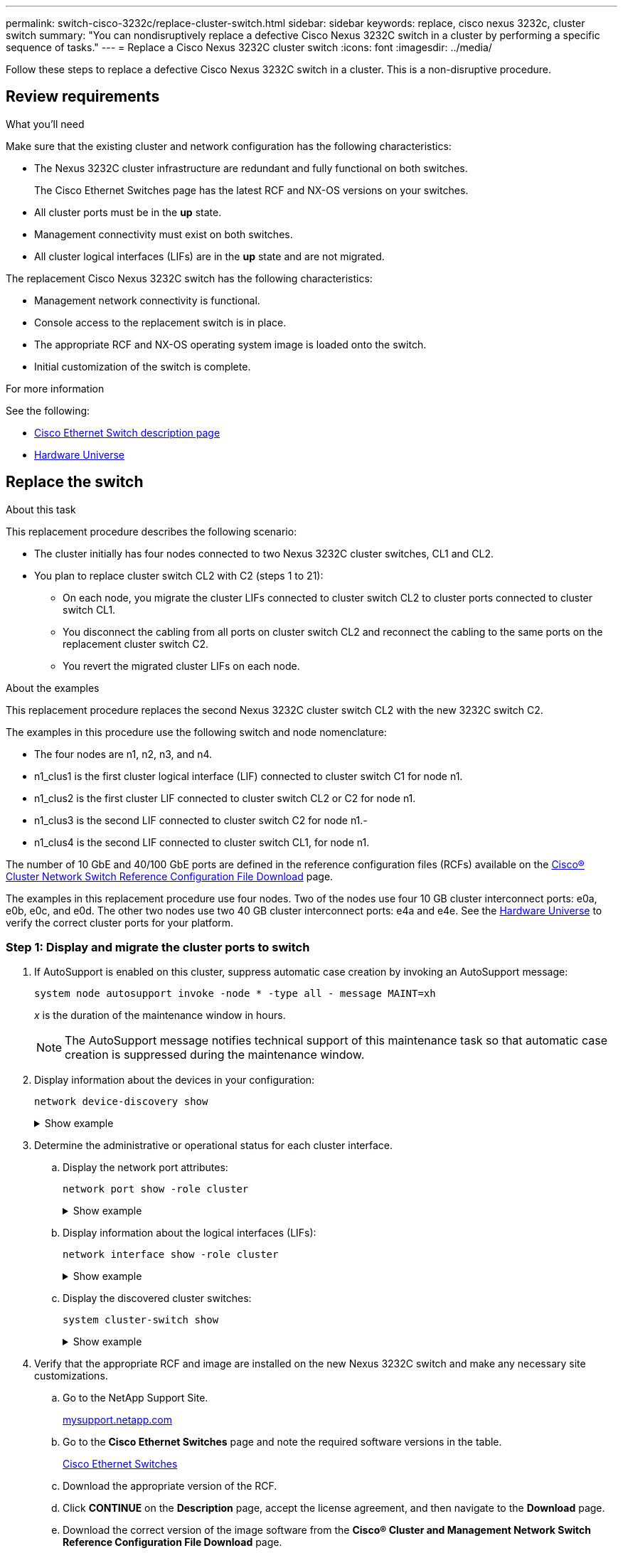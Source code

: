 ---
permalink: switch-cisco-3232c/replace-cluster-switch.html
sidebar: sidebar
keywords: replace, cisco nexus 3232c, cluster switch
summary: "You can nondisruptively replace a defective Cisco Nexus 3232C switch in a cluster by performing a specific sequence of tasks."
---
= Replace a Cisco Nexus 3232C cluster switch
:icons: font
:imagesdir: ../media/

[.lead]
Follow these steps to replace a defective Cisco Nexus 3232C switch in a cluster. This is a non-disruptive procedure.

== Review requirements

.What you'll need

Make sure that the existing cluster and network configuration has the following characteristics:

* The Nexus 3232C cluster infrastructure are redundant and fully functional on both switches.
+
The Cisco Ethernet Switches page has the latest RCF and NX-OS versions on your switches.

* All cluster ports must be in the *up* state.
* Management connectivity must exist on both switches.
* All cluster logical interfaces (LIFs) are in the *up* state and are not migrated.

The replacement Cisco Nexus 3232C switch has the following characteristics:

* Management network connectivity is functional.
* Console access to the replacement switch is in place.
* The appropriate RCF and NX-OS operating system image is loaded onto the switch.
* Initial customization of the switch is complete.

.For more information

See the following:

* http://support.netapp.com/NOW/download/software/cm_switches/[Cisco Ethernet Switch description page^]

* http://hwu.netapp.com[Hardware Universe^]

== Replace the switch

.About this task
This replacement procedure describes the following scenario:

* The cluster initially has four nodes connected to two Nexus 3232C cluster switches, CL1 and CL2.
* You plan to replace cluster switch CL2 with C2 (steps 1 to 21):
 ** On each node, you migrate the cluster LIFs connected to cluster switch CL2 to cluster ports connected to cluster switch CL1.
 ** You disconnect the cabling from all ports on cluster switch CL2 and reconnect the cabling to the same ports on the replacement cluster switch C2.
 ** You revert the migrated cluster LIFs on each node.

.About the examples
This replacement procedure replaces the second Nexus 3232C cluster switch CL2 with the new 3232C switch C2.

The examples in this procedure use the following switch and node nomenclature:

* The four nodes are n1, n2, n3, and n4.
* n1_clus1 is the first cluster logical interface (LIF) connected to cluster switch C1 for node n1.
* n1_clus2 is the first cluster LIF connected to cluster switch CL2 or C2 for node n1.
* n1_clus3 is the second LIF connected to cluster switch C2 for node n1.-
* n1_clus4 is the second LIF connected to cluster switch CL1, for node n1.

The number of 10 GbE and 40/100 GbE ports are defined in the reference configuration files (RCFs) available on the https://mysupport.netapp.com/NOW/download/software/sanswitch/fcp/Cisco/netapp_cnmn/download.shtml[Cisco® Cluster Network Switch Reference Configuration File Download^] page.

The examples in this replacement procedure use four nodes. Two of the nodes use four 10 GB cluster interconnect ports: e0a, e0b, e0c, and e0d. The other two nodes use two 40 GB cluster interconnect ports: e4a and e4e. See the link:https://hwu.netapp.com[Hardware Universe^] to verify the correct cluster ports for your platform.


=== Step 1: Display and migrate the cluster ports to switch

. If AutoSupport is enabled on this cluster, suppress automatic case creation by invoking an AutoSupport message:
+
`system node autosupport invoke -node * -type all - message MAINT=xh`
+
_x_ is the duration of the maintenance window in hours.
+
[NOTE]
====
The AutoSupport message notifies technical support of this maintenance task so that automatic case creation is suppressed during the maintenance window.
====

. Display information about the devices in your configuration:
+
`network device-discovery show`
+
.Show example
[%collapsible]
====

[subs=+quotes]
----
cluster::> *network device-discovery show*
            Local  Discovered
Node        Port   Device              Interface         Platform
----------- ------ ------------------- ----------------  ----------------
n1         /cdp
            e0a    CL1                 Ethernet1/1/1    N3K-C3232C
            e0b    CL2                 Ethernet1/1/1    N3K-C3232C
            e0c    CL2                 Ethernet1/1/2    N3K-C3232C
            e0d    CL1                 Ethernet1/1/2    N3K-C3232C

n2         /cdp
            e0a    CL1                 Ethernet1/1/3    N3K-C3232C
            e0b    CL2                 Ethernet1/1/3    N3K-C3232C
            e0c    CL2                 Ethernet1/1/4    N3K-C3232C
            e0d    CL1                 Ethernet1/1/4    N3K-C3232C

n3         /cdp
            e4a    CL1                 Ethernet1/7      N3K-C3232C
            e4e    CL2                 Ethernet1/7      N3K-C3232C

n4         /cdp
            e4a    CL1                 Ethernet1/8      N3K-C3232C
            e4e    CL2                 Ethernet1/8      N3K-C3232C
----
====

. Determine the administrative or operational status for each cluster interface.

 .. Display the network port attributes:
+
`network port show -role cluster`
+
.Show example
[%collapsible]
====

[subs=+quotes]
----
cluster::*> *network port show -role cluster*
(network port show)
Node: n1
                                                                      Ignore
                                                  Speed(Mbps) Health  Health
Port      IPspace      Broadcast Domain Link MTU  Admin/Oper  Status  Status
--------- ------------ ---------------- ---- ---- ----------- ------------
e0a       Cluster      Cluster          up   9000 auto/10000  -
e0b       Cluster      Cluster          up   9000 auto/10000  -
e0c       Cluster      Cluster          up   9000 auto/10000  -
e0d       Cluster      Cluster          up   9000 auto/10000  -        -

Node: n2
                                                                      Ignore
                                                  Speed(Mbps) Health  Health
Port      IPspace      Broadcast Domain Link MTU  Admin/Oper  Status  Status
--------- ------------ ---------------- ---- ---- ----------- ------------
e0a       Cluster      Cluster          up   9000  auto/10000 -
e0b       Cluster      Cluster          up   9000  auto/10000 -
e0c       Cluster      Cluster          up   9000  auto/10000 -
e0d       Cluster      Cluster          up   9000  auto/10000 -        -

Node: n3
                                                                       Ignore
                                                  Speed(Mbps) Health   Health
Port      IPspace      Broadcast Domain Link MTU  Admin/Oper  Status   Status
--------- ------------ ---------------- ---- ---- ----------- -------- -----
e4a       Cluster      Cluster          up   9000 auto/40000  -        -
e4e       Cluster      Cluster          up   9000 auto/40000  -        -

Node: n4
                                                                       Ignore
                                                  Speed(Mbps) Health   Health
Port      IPspace      Broadcast Domain Link MTU  Admin/Oper  Status   Status
--------- ------------ ---------------- ---- ---- ----------- -------- -----
e4a       Cluster      Cluster          up   9000 auto/40000  -
e4e       Cluster      Cluster          up   9000 auto/40000  -
----
====

 .. Display information about the logical interfaces (LIFs):
+
`network interface show -role cluster`
+
.Show example
[%collapsible]
====

[subs=+quotes]
----
cluster::*> *network interface show -role cluster*
             Logical    Status     Network          Current       Current Is
Vserver     Interface  Admin/Oper Address/Mask       Node          Port   Home
----------- ---------- ---------- ------------------ ------------- ------- ---
Cluster
            n1_clus1   up/up      10.10.0.1/24       n1            e0a     true
            n1_clus2   up/up      10.10.0.2/24       n1            e0b     true
            n1_clus3   up/up      10.10.0.3/24       n1            e0c     true
            n1_clus4   up/up      10.10.0.4/24       n1            e0d     true
            n2_clus1   up/up      10.10.0.5/24       n2            e0a     true
            n2_clus2   up/up      10.10.0.6/24       n2            e0b     true
            n2_clus3   up/up      10.10.0.7/24       n2            e0c     true
            n2_clus4   up/up      10.10.0.8/24       n2            e0d     true
            n3_clus1   up/up      10.10.0.9/24       n3            e0a     true
            n3_clus2   up/up      10.10.0.10/24      n3            e0e     true
            n4_clus1   up/up      10.10.0.11/24      n4            e0a     true
            n4_clus2   up/up      10.10.0.12/24      n4            e0e     true
----
====

 .. Display the discovered cluster switches:
+
`system cluster-switch show`
+
.Show example
[%collapsible]
====
The following output example displays the cluster switches:

[subs=+quotes]
----
cluster::> *system cluster-switch show*
Switch                      Type               Address          Model
--------------------------- ------------------ ---------------- ---------------
CL1                         cluster-network    10.10.1.101      NX3232C
        Serial Number: FOX000001
         Is Monitored: true
               Reason: None
     Software Version: Cisco Nexus Operating System (NX-OS) Software, Version 7.0(3)I6(1)
       Version Source: CDP

CL2                         cluster-network    10.10.1.102      NX3232C
        Serial Number: FOX000002
         Is Monitored: true
               Reason: None
     Software Version: Cisco Nexus Operating System (NX-OS) Software, Version 7.0(3)I6(1)
       Version Source: CDP
----
====

. Verify that the appropriate RCF and image are installed on the new Nexus 3232C switch and make any necessary site customizations.

 .. Go to the NetApp Support Site.
+
http://mysupport.netapp.com/[mysupport.netapp.com^]

 .. Go to the *Cisco Ethernet Switches* page and note the required software versions in the table.
+
https://mysupport.netapp.com/NOW/download/software/cm_switches/[Cisco Ethernet Switches^]

 .. Download the appropriate version of the RCF.
 .. Click *CONTINUE* on the *Description* page, accept the license agreement, and then navigate to the *Download* page.
 .. Download the correct version of the image software from the *Cisco® Cluster and Management Network Switch Reference Configuration File Download* page.
+
http://mysupport.netapp.com/NOW/download/software/sanswitch/fcp/Cisco/netapp_cnmn/download.shtml[Cisco® Cluster and Management Network Switch Reference Configuration File Download^]

. Migrate the cluster LIFs to the physical node ports connected to the replacement switch C2:
+
`network interface migrate -vserver _vserver-name_ -lif _lif-name_ -source-node _node-name_ -destination-node _node-name_ -destination-port _port-name_`
+
.Show example
[%collapsible]
====
You must migrate all the cluster LIFs individually as shown in the following example:

[subs=+quotes]
----
cluster::*> *network interface migrate -vserver Cluster -lif n1_clus2 -source-node n1 -destination-
node n1 -destination-port e0a*
cluster::*> *network interface migrate -vserver Cluster -lif n1_clus3 -source-node n1 -destination-
node n1 -destination-port e0d*
cluster::*> *network interface migrate -vserver Cluster -lif n2_clus2 -source-node n2 -destination-
node n2 -destination-port e0a*
cluster::*> *network interface migrate -vserver Cluster -lif n2_clus3 -source-node n2 -destination-
node n2 -destination-port e0d*
cluster::*> *network interface migrate -vserver Cluster -lif n3_clus2 -source-node n3 -destination-
node n3 -destination-port e4a*
cluster::*> *network interface migrate -vserver Cluster -lif n4_clus2 -source-node n4 -destination-
node n4 -destination-port e4a*
----
====

. Verify the status of the cluster ports and their home designations:
+
`network interface show -role cluster`
+
.Show example
[%collapsible]
====

[subs=+quotes]
----
cluster::*> *network interface show -role cluster*
(network interface show)
            Logical    Status     Network            Current       Current Is
Vserver     Interface  Admin/Oper Address/Mask       Node          Port    Home
----------- ---------- ---------- ------------------ ------------- ------- ----
Cluster
            n1_clus1   up/up      10.10.0.1/24       n1            e0a     true
            n1_clus2   up/up      10.10.0.2/24       n1            e0a     false
            n1_clus3   up/up      10.10.0.3/24       n1            e0d     false
            n1_clus4   up/up      10.10.0.4/24       n1            e0d     true
            n2_clus1   up/up      10.10.0.5/24       n2            e0a     true
            n2_clus2   up/up      10.10.0.6/24       n2            e0a     false
            n2_clus3   up/up      10.10.0.7/24       n2            e0d     false
            n2_clus4   up/up      10.10.0.8/24       n2            e0d     true
            n3_clus1   up/up      10.10.0.9/24       n3            e4a     true
            n3_clus2   up/up      10.10.0.10/24      n3            e4a     false
            n4_clus1   up/up      10.10.0.11/24      n4            e4a     true
            n4_clus2   up/up      10.10.0.12/24      n4            e4a     false
----
====

. Shut down the cluster interconnect ports that are physically connected to the original switch CL2: 
+
`network port modify -node _node-name_ -port _port-name_ -up-admin false`
+
.Show example
[%collapsible]
====
The following example shows the cluster interconnect ports are shut down on all nodes:

[subs=+quotes]
----
cluster::*> *network port modify -node n1 -port e0b -up-admin false*
cluster::*> *network port modify -node n1 -port e0c -up-admin false*
cluster::*> *network port modify -node n2 -port e0b -up-admin false*
cluster::*> *network port modify -node n2 -port e0c -up-admin false*
cluster::*> *network port modify -node n3 -port e4e -up-admin false*
cluster::*> *network port modify -node n4 -port e4e -up-admin false*
----
====

. Ping the remote cluster interfaces and perform an RPC server check:
+
`cluster ping-cluster -node _node-name_`
+
.Show example
[%collapsible]
====
The following example shows node n1 being pinged and the RPC status indicated afterward:

[subs=+quotes]
----
cluster::*> *cluster ping-cluster -node n1*
Host is n1 Getting addresses from network interface table...
Cluster n1_clus1 n1        e0a    10.10.0.1
Cluster n1_clus2 n1        e0b    10.10.0.2
Cluster n1_clus3 n1        e0c    10.10.0.3
Cluster n1_clus4 n1        e0d    10.10.0.4
Cluster n2_clus1 n2        e0a    10.10.0.5
Cluster n2_clus2 n2        e0b    10.10.0.6
Cluster n2_clus3 n2        e0c    10.10.0.7
Cluster n2_clus4 n2        e0d    10.10.0.8
Cluster n3_clus1 n4        e0a    10.10.0.9
Cluster n3_clus2 n3        e0e    10.10.0.10
Cluster n4_clus1 n4        e0a    10.10.0.11
Cluster n4_clus2 n4        e0e    10.10.0.12
Local = 10.10.0.1 10.10.0.2 10.10.0.3 10.10.0.4
Remote = 10.10.0.5 10.10.0.6 10.10.0.7 10.10.0.8 10.10.0.9 10.10.0.10 10.10.0.11
10.10.0.12 Cluster Vserver Id = 4294967293 Ping status:
....
Basic connectivity succeeds on 32 path(s)
Basic connectivity fails on 0 path(s) ................
Detected 9000 byte MTU on 32 path(s):
    Local 10.10.0.1 to Remote 10.10.0.5
    Local 10.10.0.1 to Remote 10.10.0.6
    Local 10.10.0.1 to Remote 10.10.0.7
    Local 10.10.0.1 to Remote 10.10.0.8
    Local 10.10.0.1 to Remote 10.10.0.9
    Local 10.10.0.1 to Remote 10.10.0.10
    Local 10.10.0.1 to Remote 10.10.0.11
    Local 10.10.0.1 to Remote 10.10.0.12
    Local 10.10.0.2 to Remote 10.10.0.5
    Local 10.10.0.2 to Remote 10.10.0.6
    Local 10.10.0.2 to Remote 10.10.0.7
    Local 10.10.0.2 to Remote 10.10.0.8
    Local 10.10.0.2 to Remote 10.10.0.9
    Local 10.10.0.2 to Remote 10.10.0.10
    Local 10.10.0.2 to Remote 10.10.0.11
    Local 10.10.0.2 to Remote 10.10.0.12
    Local 10.10.0.3 to Remote 10.10.0.5
    Local 10.10.0.3 to Remote 10.10.0.6
    Local 10.10.0.3 to Remote 10.10.0.7
    Local 10.10.0.3 to Remote 10.10.0.8
    Local 10.10.0.3 to Remote 10.10.0.9
    Local 10.10.0.3 to Remote 10.10.0.10
    Local 10.10.0.3 to Remote 10.10.0.11
    Local 10.10.0.3 to Remote 10.10.0.12
    Local 10.10.0.4 to Remote 10.10.0.5
    Local 10.10.0.4 to Remote 10.10.0.6
    Local 10.10.0.4 to Remote 10.10.0.7
    Local 10.10.0.4 to Remote 10.10.0.8
    Local 10.10.0.4 to Remote 10.10.0.9
    Local 10.10.0.4 to Remote 10.10.0.10
    Local 10.10.0.4 to Remote 10.10.0.11
    Local 10.10.0.4 to Remote 10.10.0.12
Larger than PMTU communication succeeds on 32 path(s) RPC status:
8 paths up, 0 paths down (tcp check)
8	paths up, 0 paths down (udp check)
----
====

=== Step 2: Migrate ISLs to switch CL1 and C2

. Shut down the ports 1/31 and 1/32 on cluster switch CL1.
+
For more information on Cisco commands, see the guides listed in the https://www.cisco.com/c/en/us/support/switches/nexus-3000-series-switches/products-command-reference-list.html[Cisco Nexus 3000 Series NX-OS Command References^].
+
.Show example
[%collapsible]
====

[subs=+quotes]
----
(CL1)# *configure*
(CL1)(Config)# *interface e1/31-32*
(CL1)(config-if-range)# *shutdown*
(CL1)(config-if-range)# *exit*
(CL1)(Config)# *exit* 
(CL1)#
----
====

. Remove all the cables attached to the cluster switch CL2 and reconnect them to the replacement switch C2 for all the nodes.
. Remove the inter-switch link (ISL) cables from ports e1/31 and e1/32 on cluster switch CL2 and reconnect them to the same ports on the replacement switch C2.
. Bring up ISL ports 1/31 and 1/32 on the cluster switch CL1.
+
For more information on Cisco commands, see the guides listed in the https://www.cisco.com/c/en/us/support/switches/nexus-3000-series-switches/products-command-reference-list.html[Cisco Nexus 3000 Series NX-OS Command References^].
+
.Show example
[%collapsible]
====

[subs=+quotes]
----
(CL1)# *configure*
(CL1)(Config)# *interface e1/31-32*
(CL1)(config-if-range)# *no shutdown*
(CL1)(config-if-range)# *exit*
(CL1)(Config)# *exit*
(CL1)#
----
====

. Verify that the ISLs are up on CL1.
+
For more information on Cisco commands, see the guides listed in the https://www.cisco.com/c/en/us/support/switches/nexus-3000-series-switches/products-command-reference-list.html[Cisco Nexus 3000 Series NX-OS Command References^].
+
Ports Eth1/31 and Eth1/32 should indicate `(P)`, which means that the ISL ports are up in the port-channel:
+
.Show example
[%collapsible]
====

[subs=+quotes]
----
CL1# *show port-channel summary*
Flags: D - Down         P - Up in port-channel (members)
       I - Individual   H - Hot-standby (LACP only)
       s - Suspended    r - Module-removed
       S - Switched     R - Routed
       U - Up (port-channel)
       M - Not in use. Min-links not met
--------------------------------------------------------------------------------
Group Port-        Type   Protocol  Member Ports
      Channel
--------------------------------------------------------------------------------
1     Po1(SU)      Eth    LACP      Eth1/31(P)   Eth1/32(P)
----
====

. Verify that the ISLs are up on cluster switch C2.
+
For more information on Cisco commands, see the guides listed in the https://www.cisco.com/c/en/us/support/switches/nexus-3000-series-switches/products-command-reference-list.html[Cisco Nexus 3000 Series NX-OS Command References^].
+
.Show example
[%collapsible]
====
Ports Eth1/31 and Eth1/32 should indicate (P), which means that both ISL ports are up in the port-channel.

[subs=+quotes]
----
C2# *show port-channel summary*
Flags: D - Down         P - Up in port-channel (members)
       I - Individual   H - Hot-standby (LACP only)        s - Suspended    r - Module-removed
       S - Switched     R - Routed
       U - Up (port-channel)
       M - Not in use. Min-links not met
--------------------------------------------------------------------------------
Group Port-        Type   Protocol  Member Ports
      Channel
--------------------------------------------------------------------------------
1     Po1(SU)      Eth    LACP      Eth1/31(P)   Eth1/32(P)
----
====

. On all nodes, bring up all the cluster interconnect ports connected to the replacement switch C2: 
+
`network port modify -node _node-name_ -port _port-name_ -up-admin true`
+
.Show example
[%collapsible]
====

[subs=+quotes]
----
cluster::*> *network port modify -node n1 -port e0b -up-admin true*
cluster::*> *network port modify -node n1 -port e0c -up-admin true*
cluster::*> *network port modify -node n2 -port e0b -up-admin true*
cluster::*> *network port modify -node n2 -port e0c -up-admin true*
cluster::*> *network port modify -node n3 -port e4e -up-admin true*
cluster::*> *network port modify -node n4 -port e4e -up-admin true*
----
====

=== Step 3: Revert all LIFs to originally assigned ports

. Revert all the migrated cluster interconnect LIFs on all the nodes:
+
`network interface revert -vserver cluster -lif _lif-name_`
+
.Show example
[%collapsible]
====
You must revert all the cluster interconnect LIFs individually as shown in the following example:

[subs=+quotes]
----
cluster::*> *network interface revert -vserver cluster -lif n1_clus2*
cluster::*> *network interface revert -vserver cluster -lif n1_clus3*
cluster::*> *network interface revert -vserver cluster -lif n2_clus2*
cluster::*> *network interface revert -vserver cluster -lif n2_clus3*
Cluster::*> *network interface revert -vserver cluster -lif n3_clus2*
Cluster::*> *network interface revert -vserver cluster -lif n4_clus2*
----
====

. Verify that the cluster interconnect ports are now reverted to their home:
+
`network interface show`
+
.Show example
[%collapsible]
====
The following example shows that all the LIFs have been successfully reverted because the ports listed under the `Current Port` column have a status of `true` in the `Is Home` column. If a port has a value of `false`, the LIF has not been reverted.

[subs=+quotes]
----
cluster::*> *network interface show -role cluster*
 (network interface show)
            Logical    Status     Network            Current       Current Is
Vserver     Interface  Admin/Oper Address/Mask       Node          Port    Home
----------- ---------- ---------- ------------------ ------------- ------- ----
Cluster
             n1_clus1   up/up      10.10.0.1/24       n1            e0a     true
             n1_clus2   up/up      10.10.0.2/24       n1            e0b     true
             n1_clus3   up/up      10.10.0.3/24       n1            e0c     true
             n1_clus4   up/up      10.10.0.4/24       n1            e0d     true
             n2_clus1   up/up      10.10.0.5/24       n2            e0a     true
             n2_clus2   up/up      10.10.0.6/24       n2            e0b     true
             n2_clus3   up/up      10.10.0.7/24       n2            e0c     true
             n2_clus4   up/up      10.10.0.8/24       n2            e0d     true
             n3_clus1   up/up      10.10.0.9/24       n3            e4a     true
             n3_clus2   up/up      10.10.0.10/24      n3            e4e     true
             n4_clus1   up/up      10.10.0.11/24      n4            e4a     true
             n4_clus2   up/up      10.10.0.12/24      n4            e4e     true
----
====

. Verify that the cluster ports are connected:
+
`network port show -role cluster`
+
.Show example
[%collapsible]
====

[subs=+quotes]
----
cluster::*> *network port show -role cluster*
  (network port show)
Node: n1
                                                                       Ignore
                                                  Speed(Mbps) Health   Health
Port      IPspace      Broadcast Domain Link MTU  Admin/Oper  Status   Status
--------- ------------ ---------------- ---- ---- ----------- -------- -----
e0a       Cluster      Cluster          up   9000 auto/10000  -
e0b       Cluster      Cluster          up   9000 auto/10000  -
e0c       Cluster      Cluster          up   9000 auto/10000  -
e0d       Cluster      Cluster          up   9000 auto/10000  -        -

Node: n2
                                                                       Ignore
                                                  Speed(Mbps) Health   Health
Port      IPspace      Broadcast Domain Link MTU  Admin/Oper  Status   Status
 --------- ------------ ---------------- ---- ---- ----------- -------- -----
e0a       Cluster      Cluster          up   9000  auto/10000 -
e0b       Cluster      Cluster          up   9000  auto/10000 -
e0c       Cluster      Cluster          up   9000  auto/10000 -
e0d       Cluster      Cluster          up   9000  auto/10000 -        -
Node: n3
                                                                       Ignore
                                                  Speed(Mbps) Health   Health
Port      IPspace      Broadcast Domain Link MTU  Admin/Oper  Status   Status
--------- ------------ ---------------- ---- ---- ----------- -------- -----
e4a       Cluster      Cluster          up   9000 auto/40000  -
e4e       Cluster      Cluster          up   9000 auto/40000  -        -
Node: n4
                                                                       Ignore
                                                  Speed(Mbps) Health   Health
Port      IPspace      Broadcast Domain Link MTU  Admin/Oper  Status   Status
--------- ------------ ---------------- ---- ---- ----------- -------- -----
e4a       Cluster      Cluster          up   9000 auto/40000  -
e4e       Cluster      Cluster          up   9000 auto/40000  -        -
----
====

. Ping the remote cluster interfaces and perform an RPC server check:
+
`cluster ping-cluster -node _node-name_`
+
.Show example
[%collapsible]
====
The following example shows node n1 being pinged and the RPC status indicated afterward:

[subs=+quotes]
----
cluster::*> *cluster ping-cluster -node n1*
Host is n1 Getting addresses from network interface table...
Cluster n1_clus1 n1        e0a    10.10.0.1
Cluster n1_clus2 n1        e0b    10.10.0.2
Cluster n1_clus3 n1        e0c    10.10.0.3
Cluster n1_clus4 n1        e0d    10.10.0.4
Cluster n2_clus1 n2        e0a    10.10.0.5
Cluster n2_clus2 n2        e0b    10.10.0.6
Cluster n2_clus3 n2        e0c    10.10.0.7
Cluster n2_clus4 n2        e0d    10.10.0.8
Cluster n3_clus1 n3        e0a    10.10.0.9
Cluster n3_clus2 n3        e0e    10.10.0.10
Cluster n4_clus1 n4        e0a    10.10.0.11
Cluster n4_clus2 n4        e0e    10.10.0.12
Local = 10.10.0.1 10.10.0.2 10.10.0.3 10.10.0.4
Remote = 10.10.0.5 10.10.0.6 10.10.0.7 10.10.0.8 10.10.0.9 10.10.0.10 10.10.0.11 10.10.0.12
Cluster Vserver Id = 4294967293 Ping status:
....
Basic connectivity succeeds on 32 path(s)
Basic connectivity fails on 0 path(s) ................
Detected 1500 byte MTU on 32 path(s):
    Local 10.10.0.1 to Remote 10.10.0.5
    Local 10.10.0.1 to Remote 10.10.0.6
    Local 10.10.0.1 to Remote 10.10.0.7
    Local 10.10.0.1 to Remote 10.10.0.8
    Local 10.10.0.1 to Remote 10.10.0.9
    Local 10.10.0.1 to Remote 10.10.0.10
    Local 10.10.0.1 to Remote 10.10.0.11
    Local 10.10.0.1 to Remote 10.10.0.12
    Local 10.10.0.2 to Remote 10.10.0.5
    Local 10.10.0.2 to Remote 10.10.0.6
    Local 10.10.0.2 to Remote 10.10.0.7
    Local 10.10.0.2 to Remote 10.10.0.8
    Local 10.10.0.2 to Remote 10.10.0.9
    Local 10.10.0.2 to Remote 10.10.0.10
    Local 10.10.0.2 to Remote 10.10.0.11
    Local 10.10.0.2 to Remote 10.10.0.12
    Local 10.10.0.3 to Remote 10.10.0.5
    Local 10.10.0.3 to Remote 10.10.0.6
    Local 10.10.0.3 to Remote 10.10.0.7
    Local 10.10.0.3 to Remote 10.10.0.8
    Local 10.10.0.3 to Remote 10.10.0.9
    Local 10.10.0.3 to Remote 10.10.0.10
    Local 10.10.0.3 to Remote 10.10.0.11
    Local 10.10.0.3 to Remote 10.10.0.12
    Local 10.10.0.4 to Remote 10.10.0.5
    Local 10.10.0.4 to Remote 10.10.0.6
    Local 10.10.0.4 to Remote 10.10.0.7
    Local 10.10.0.4 to Remote 10.10.0.8
    Local 10.10.0.4 to Remote 10.10.0.9
    Local 10.10.0.4 to Remote 10.10.0.10
    Local 10.10.0.4 to Remote 10.10.0.11
    Local 10.10.0.4 to Remote 10.10.0.12
Larger than PMTU communication succeeds on 32 path(s) RPC status:
8 paths up, 0 paths down (tcp check)
8	paths up, 0 paths down (udp check)
----
====

=== Step 4: Verify all ports and LIF are correctly migrated

. Display the information about the devices in your configuration by entering the following commands:
+
You can execute the following commands in any order:

 ** `network device-discovery show`
 ** `network port show -role cluster`
 ** `network interface show -role cluster`
 ** `system cluster-switch show`

+
.Show example
[%collapsible]
====

[subs=+quotes]
----
cluster::> *network device-discovery show*
            Local  Discovered
Node        Port   Device              Interface        Platform
----------- ------ ------------------- ---------------- ----------------
n1         /cdp
            e0a    C1                 Ethernet1/1/1    N3K-C3232C
            e0b    C2                 Ethernet1/1/1    N3K-C3232C
            e0c    C2                 Ethernet1/1/2    N3K-C3232C
            e0d    C1                 Ethernet1/1/2    N3K-C3232C
n2         /cdp
            e0a    C1                 Ethernet1/1/3    N3K-C3232C
            e0b    C2                 Ethernet1/1/3    N3K-C3232C
            e0c    C2                 Ethernet1/1/4    N3K-C3232C
            e0d    C1                 Ethernet1/1/4    N3K-C3232C
n3         /cdp
            e4a    C1                 Ethernet1/7      N3K-C3232C
            e4e    C2                 Ethernet1/7      N3K-C3232C

n4         /cdp
            e4a    C1                 Ethernet1/8      N3K-C3232C
            e4e    C2                 Ethernet1/8      N3K-C3232C

cluster::*> *network port show -role cluster*
  (network port show)
Node: n1
                                                                       Ignore
                                                  Speed(Mbps) Health   Health
Port      IPspace      Broadcast Domain Link MTU  Admin/Oper  Status   Status
--------- ------------ ---------------- ---- ---- ----------- -------- -----
e0a       Cluster      Cluster          up   9000 auto/10000  -
e0b       Cluster      Cluster          up   9000 auto/10000  -
e0c       Cluster      Cluster          up   9000 auto/10000  -
e0d       Cluster      Cluster          up   9000 auto/10000  -        

Node: n2
                                                                       Ignore
                                                  Speed(Mbps) Health   Health
Port      IPspace      Broadcast Domain Link MTU  Admin/Oper  Status   Status
--------- ------------ ---------------- ---- ---- ----------- -------- -----
e0a       Cluster      Cluster          up   9000  auto/10000 -
e0b       Cluster      Cluster          up   9000  auto/10000 -
e0c       Cluster      Cluster          up   9000  auto/10000 -
e0d       Cluster      Cluster          up   9000  auto/10000 -        

Node: n3
                                                                       Ignore
                                                  Speed(Mbps) Health   Health
Port      IPspace      Broadcast Domain Link MTU  Admin/Oper  Status   Status
--------- ------------ ---------------- ---- ---- ----------- -------- -----
e4a       Cluster      Cluster          up   9000 auto/40000  -
e4e       Cluster      Cluster          up   9000 auto/40000  -        

Node: n4
                                                                       Ignore
                                                  Speed(Mbps) Health   Health
Port      IPspace      Broadcast Domain Link MTU  Admin/Oper  Status   Status
--------- ------------ ---------------- ---- ---- ----------- -------- -----
e4a       Cluster      Cluster          up   9000 auto/40000  -
e4e       Cluster      Cluster          up   9000 auto/40000  -

cluster::*> *network interface show -role cluster*

            Logical    Status     Network            Current       Current Is
Vserver     Interface  Admin/Oper Address/Mask       Node          Port    Home
----------- ---------- ---------- ------------------ ------------- ------- ----
Cluster
            nm1_clus1  up/up      10.10.0.1/24       n1            e0a     true
            n1_clus2   up/up      10.10.0.2/24       n1            e0b     true
            n1_clus3   up/up      10.10.0.3/24       n1            e0c     true
            n1_clus4   up/up      10.10.0.4/24       n1            e0d     true
            n2_clus1   up/up      10.10.0.5/24       n2            e0a     true
            n2_clus2   up/up      10.10.0.6/24       n2            e0b     true
            n2_clus3   up/up      10.10.0.7/24       n2            e0c     true
            n2_clus4   up/up      10.10.0.8/24       n2            e0d     true
            n3_clus1   up/up      10.10.0.9/24       n3            e4a     true
            n3_clus2   up/up      10.10.0.10/24      n3            e4e     true
            n4_clus1   up/up      10.10.0.11/24      n4            e4a     true
            n4_clus2   up/up      10.10.0.12/24      n4            e4e     true

cluster::*> *system cluster-switch show*
Switch                      Type               Address          Model
--------------------------- ------------------ ---------------- ---------------
CL1                          cluster-network   10.10.1.101      NX3232C
             Serial Number: FOX000001
              Is Monitored: true
                    Reason: None
          Software Version: Cisco Nexus Operating System (NX-OS) Software, Version 7.0(3)I6(1)
            Version Source: CDP
CL2                          cluster-network   10.10.1.102      NX3232C
             Serial Number: FOX000002
              Is Monitored: true
                    Reason: None
          Software Version: Cisco Nexus Operating System (NX-OS) Software, Version 7.0(3)I6(1)
            Version Source: CDP

C2                          cluster-network    10.10.1.103      NX3232C
             Serial Number: FOX000003
              Is Monitored: true
                    Reason: None
          Software Version: Cisco Nexus Operating System (NX-OS) Software, Version 7.0(3)I6(1)     
            Version Source: CDP 3 entries were displayed.
----
====

. Delete the replaced cluster switch CL2 if it has not been removed automatically:
+
`system cluster-switch delete -device cluster-switch-name`


. Verify that the proper cluster switches are monitored: 
+
`system cluster-switch show`
+
.Show example
[%collapsible]
====
The following example shows the cluster switches are monitored because the `Is Monitored` state is `true`.

[subs=+quotes]
----
cluster::> *system cluster-switch show*
Switch                      Type               Address          Model
--------------------------- ------------------ ---------------- ---------------
CL1                         cluster-network    10.10.1.101      NX3232C
            Serial Number: FOX000001
             Is Monitored: true
                   Reason: None
         Software Version: Cisco Nexus Operating System (NX-OS) Software, Version 7.0(3)I6(1)
           Version Source: CDP

C2                          cluster-network    10.10.1.103      NX3232C
            Serial Number: FOX000002
             Is Monitored: true
                   Reason: None
         Software Version: Cisco Nexus Operating System (NX-OS) Software, Version 7.0(3)I6(1)
           Version Source: CDP
---- 
====

. Enable the cluster switch health monitor log collection feature for collecting switch-related log files:
+
`system cluster-switch log setup-password`
+
`system cluster-switch log enable-collection`
+
.Show example
[%collapsible]
====

----
cluster::*> system cluster-switch log setup-password
Enter the switch name: <return>
The switch name entered is not recognized.
Choose from the following list:
CL1
C2

cluster::*> system cluster-switch log setup-password

Enter the switch name: CL1
RSA key fingerprint is e5:8b:c6:dc:e2:18:18:09:36:63:d9:63:dd:03:d9:cc
Do you want to continue? {y|n}::[n] y

Enter the password: <enter switch password>
Enter the password again: <enter switch password>

cluster::*> system cluster-switch log setup-password

Enter the switch name: C2
RSA key fingerprint is 57:49:86:a1:b9:80:6a:61:9a:86:8e:3c:e3:b7:1f:b1
Do you want to continue? {y|n}: [n] y

Enter the password: <enter switch password>
Enter the password again: <enter switch password>

cluster::*> system cluster-switch log enable-collection

Do you want to enable cluster log collection for all nodes in the cluster?
{y|n}: [n] y

Enabling cluster switch log collection.

cluster::*>
----
====
+
[NOTE]
====
If any of these commands return an error, contact NetApp support.
====

. If you suppressed automatic case creation, re-enable it by invoking an AutoSupport message:
+
`system node autosupport invoke -node * -type all -message MAINT=END`

// Format fixes as part of AFFFASDOC-98, 20203-SEPT-19